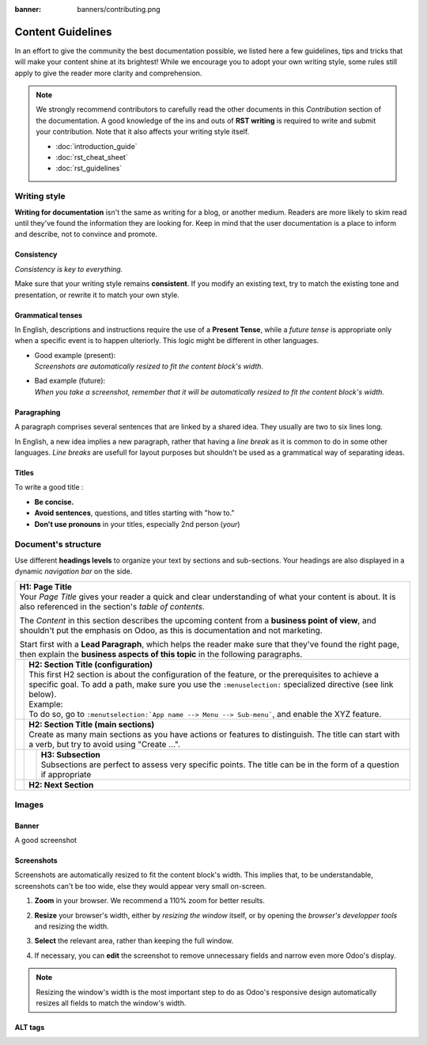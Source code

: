 :banner: banners/contributing.png

==================
Content Guidelines
==================

In an effort to give the community the best documentation possible, we listed here a few guidelines,
tips and tricks that will make your content shine at its brightest! While we encourage you to adopt
your own writing style, some rules still apply to give the reader more clarity and comprehension.

.. note::
   We strongly recommend contributors to carefully read the other documents in this *Contribution*
   section of the documentation. A good knowledge of the ins and outs of **RST writing** is required
   to write and submit your contribution. Note that it also affects your writing style itself.

   - :doc:`introduction_guide`
   - :doc:`rst_cheat_sheet`
   - :doc:`rst_guidelines`

Writing style
=============

**Writing for documentation** isn't the same as writing for a blog, or another medium. Readers are
more likely to skim read until they've found the information they are looking for. Keep in mind that
the user documentation is a place to inform and describe, not to convince and promote.

Consistency
-----------

*Consistency is key to everything.*

Make sure that your writing style remains **consistent**. If you modify an existing text, try to
match the existing tone and presentation, or rewrite it to match your own style.

Grammatical tenses
------------------

In English, descriptions and instructions require the use of a **Present Tense**, while a *future
tense* is appropriate only when a specific event is to happen ulteriorly. This logic might be
different in other languages.

- | Good example (present):
  | *Screenshots are automatically resized to fit the content block's width.*
- | Bad example (future):
  | *When you take a screenshot, remember that it will be automatically resized to fit the content
     block's width.*

Paragraphing
------------

A paragraph comprises several sentences that are linked by a shared idea. They usually are two to
six lines long.

In English, a new idea implies a new paragraph, rather that having a *line break* as it is common
to do in some other languages. *Line breaks* are usefull for layout purposes but shouldn't be used
as a grammatical way of separating ideas.

.. seealso::
   - :ref:`RST cheat sheet: Break the line but not the paragraph <contributing/line-break>`

Titles
------

To write a good title :

- **Be concise.**
- **Avoid sentences**, questions, and titles starting with "how to."
- **Don't use pronouns** in your titles, especially 2nd person (*your*)

Document's structure
====================

Use different **headings levels** to organize your text by sections and sub-sections. Your headings
are also displayed in a dynamic *navigation bar* on the side.

+---------------------------------------------------------------------------------------+
| | **H1: Page Title**                                                                  |
| | Your *Page Title* gives your reader a quick and clear understanding of what your    |
|   content is about. It is also referenced in the section's *table of contents*.       |
|                                                                                       |
| The *Content* in this section describes the upcoming content from a **business point  |
| of view**, and shouldn't put the emphasis on Odoo, as this is documentation and not   |
| marketing.                                                                            |
|                                                                                       |
| Start first with a **Lead Paragraph**, which helps the reader make sure that they've  |
| found the right page, then explain the **business aspects of this topic** in the      |
| following paragraphs.                                                                 |
+-----+---------------------------------------------------------------------------------+
|     | | **H2: Section Title (configuration)**                                         |
|     | | This first H2 section is about the configuration of the feature, or the       |
|     |   prerequisites to achieve a specific goal. To add a path, make sure you        |
|     |   use the ``:menuselection:`` specialized directive (see link below).           |
|     |                                                                                 |
|     | | Example:                                                                      |
|     | | To do so, go to ``:menutselection:`App name --> Menu --> Sub-menu```, and     |
|     |   enable the XYZ feature.                                                       |
+-----+---------------------------------------------------------------------------------+
|     | | **H2: Section Title (main sections)**                                         |
|     | | Create as many main sections as you have actions or features to distinguish.  |
|     |   The title can start with a verb, but try to avoid using "Create ...".         |
+-----+-----+---------------------------------------------------------------------------+
|     |     | | **H3: Subsection**                                                      |
|     |     | | Subsections are perfect to assess very specific points. The title can   |
|     |     |   be in the form of a question if appropriate                             |
+-----+-----+---------------------------------------------------------------------------+
|     | **H2: Next Section**                                                            |
+-----+---------------------------------------------------------------------------------+

.. seealso::
   - :ref:`RST cheat sheet: headings <contributing/headings>`.
   - :ref:`RST cheat sheet: specialized directives <contributing/specialized-directives>`

Images
======

Banner
------


A good screenshot

Screenshots
-----------

Screenshots are automatically resized to fit the content block's width. This implies that, to be
understandable, screenshots can't be too wide, else they would appear very small on-screen.

.. image:: media/screenshot-max-width.png
   :align: center
   :alt:

1. **Zoom** in your browser. We recommend a 110% zoom for better results.
2. | **Resize** your browser's width, either by *resizing the window* itself, or by opening the
     *browser's developper tools* and resizing the width.
3. **Select** the relevant area, rather than keeping the full window.
4. If necessary, you can **edit** the screenshot to remove unnecessary fields and narrow even more
   Odoo's display.

.. image:: media/screenshot-tips.gif
   :align: center
   :alt:

.. note::
   Resizing the window's width is the most important step to do as Odoo's responsive design
   automatically resizes all fields to match the window's width.

ALT tags
----------------

